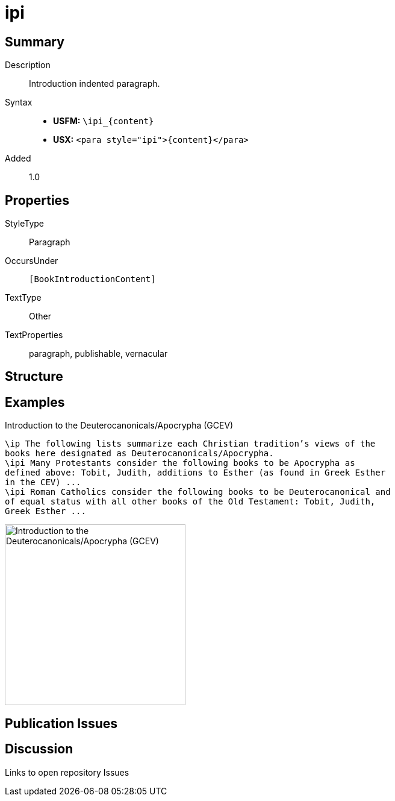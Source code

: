 = ipi
:description: Introduction indented paragraph
:url-repo: https://github.com/usfm-bible/tcdocs/blob/main/markers/para/ipi.adoc
:noindex:
ifndef::localdir[]
:source-highlighter: rouge
:localdir: ../
endif::[]
:imagesdir: {localdir}/images

// tag::public[]

== Summary

Description:: Introduction indented paragraph.
Syntax::
* *USFM:* `+\ipi_{content}+`
* *USX:* `+<para style="ipi">{content}</para>+`
// tag::spec[]
Added:: 1.0
// end::spec[]

== Properties

StyleType:: Paragraph
OccursUnder:: `[BookIntroductionContent]`
TextType:: Other
TextProperties:: paragraph, publishable, vernacular

== Structure

== Examples

.Introduction to the Deuterocanonicals/Apocrypha (GCEV)
[source#src-para-ipi_1,usfm,highlight=3;6]
----
\ip The following lists summarize each Christian tradition’s views of the 
books here designated as Deuterocanonicals/Apocrypha.
\ipi Many Protestants consider the following books to be Apocrypha as 
defined above: Tobit, Judith, additions to Esther (as found in Greek Esther 
in the CEV) ...
\ipi Roman Catholics consider the following books to be Deuterocanonical and 
of equal status with all other books of the Old Testament: Tobit, Judith, 
Greek Esther ...
----

image::para/ipi_1.jpg[Introduction to the Deuterocanonicals/Apocrypha (GCEV),300]

== Publication Issues

// end::public[]

== Discussion

Links to open repository Issues
